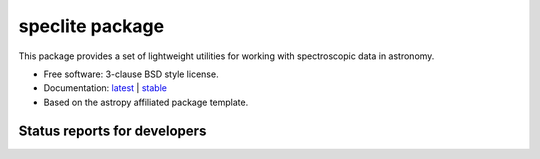speclite package
================

.. image:: http://img.shields.io/badge/powered%20by-AstroPy-orange.svg?style=flat
    :target: http://www.astropy.org
    :alt: Powered by Astropy Badge

This package provides a set of lightweight utilities for working with spectroscopic data in astronomy.

* Free software: 3-clause BSD style license.
* Documentation: `latest <http://speclite.readthedocs.org/en/latest/>`_ | `stable <http://speclite.readthedocs.org/en/stable/>`_
* Based on the astropy affiliated package template.

Status reports for developers
-----------------------------

.. image:: https://travis-ci.org/astropy/package-template.png?branch=master
    :target: https://travis-ci.org/astropy/package-template
    :alt: Test Status

.. image:: https://readthedocs.org/projects/speclite/badge/?version=latest
    :target: https://readthedocs.org/projects/speclite/?badge=latest
    :alt: Documentation Status

.. image:: https://coveralls.io/repos/dkirkby/speclite/badge.svg?branch=master&service=github
    :target: https://coveralls.io/github/dkirkby/speclite?branch=master
    :alt: Coverage Status
